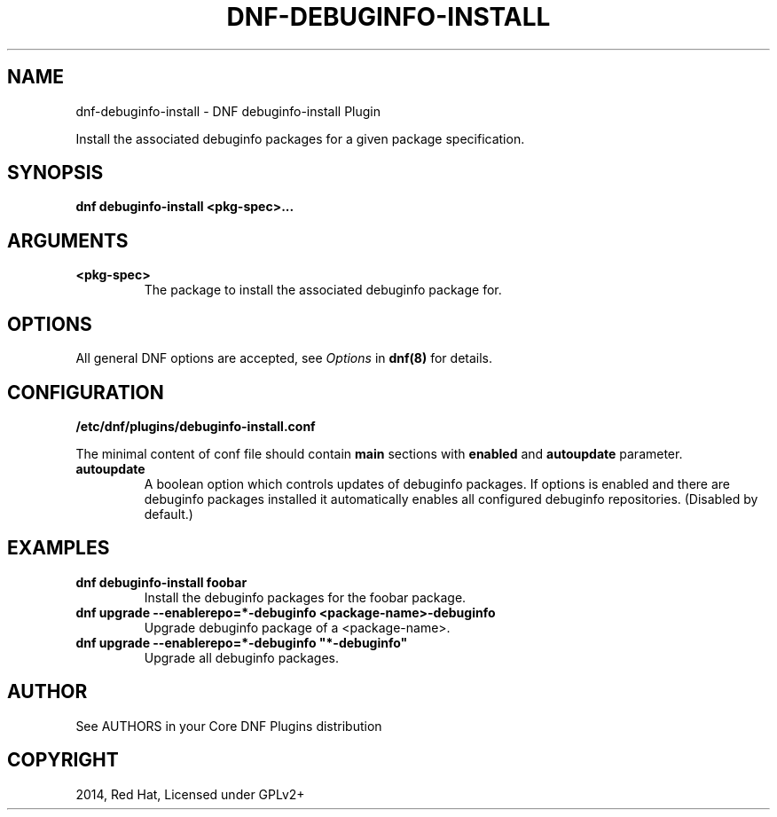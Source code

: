 .\" Man page generated from reStructuredText.
.
.
.nr rst2man-indent-level 0
.
.de1 rstReportMargin
\\$1 \\n[an-margin]
level \\n[rst2man-indent-level]
level margin: \\n[rst2man-indent\\n[rst2man-indent-level]]
-
\\n[rst2man-indent0]
\\n[rst2man-indent1]
\\n[rst2man-indent2]
..
.de1 INDENT
.\" .rstReportMargin pre:
. RS \\$1
. nr rst2man-indent\\n[rst2man-indent-level] \\n[an-margin]
. nr rst2man-indent-level +1
.\" .rstReportMargin post:
..
.de UNINDENT
. RE
.\" indent \\n[an-margin]
.\" old: \\n[rst2man-indent\\n[rst2man-indent-level]]
.nr rst2man-indent-level -1
.\" new: \\n[rst2man-indent\\n[rst2man-indent-level]]
.in \\n[rst2man-indent\\n[rst2man-indent-level]]u
..
.TH "DNF-DEBUGINFO-INSTALL" "8" "Feb 06, 2022" "4.0.24" "dnf-plugins-core"
.SH NAME
dnf-debuginfo-install \- DNF debuginfo-install Plugin
.sp
Install the associated debuginfo packages for a given package specification.
.SH SYNOPSIS
.sp
\fBdnf debuginfo\-install <pkg\-spec>...\fP
.SH ARGUMENTS
.INDENT 0.0
.TP
.B \fB<pkg\-spec>\fP
The package to install the associated debuginfo package for.
.UNINDENT
.SH OPTIONS
.sp
All general DNF options are accepted, see \fIOptions\fP in \fBdnf(8)\fP for details.
.SH CONFIGURATION
.sp
\fB/etc/dnf/plugins/debuginfo\-install.conf\fP
.sp
The minimal content of conf file should contain \fBmain\fP sections with \fBenabled\fP and
\fBautoupdate\fP parameter.
.INDENT 0.0
.TP
.B \fBautoupdate\fP
A boolean option which controls updates of debuginfo packages. If options is enabled
and there are debuginfo packages installed it automatically enables all configured
debuginfo repositories.
(Disabled by default.)
.UNINDENT
.SH EXAMPLES
.INDENT 0.0
.TP
.B \fBdnf debuginfo\-install foobar\fP
Install the debuginfo packages for the foobar package.
.TP
.B \fBdnf upgrade \-\-enablerepo=*\-debuginfo <package\-name>\-debuginfo\fP
Upgrade debuginfo package of a <package\-name>.
.TP
.B \fBdnf upgrade \-\-enablerepo=*\-debuginfo \(dq*\-debuginfo\(dq\fP
Upgrade all debuginfo packages.
.UNINDENT
.SH AUTHOR
See AUTHORS in your Core DNF Plugins distribution
.SH COPYRIGHT
2014, Red Hat, Licensed under GPLv2+
.\" Generated by docutils manpage writer.
.
